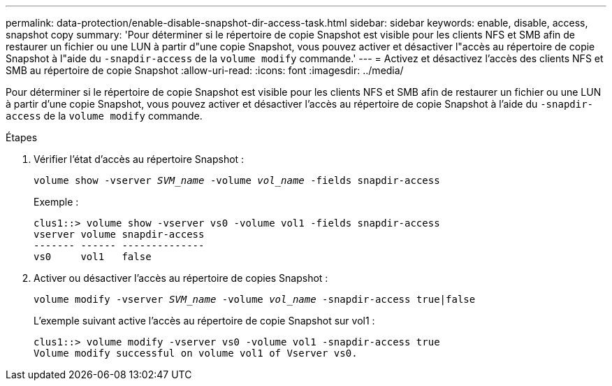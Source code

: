 ---
permalink: data-protection/enable-disable-snapshot-dir-access-task.html 
sidebar: sidebar 
keywords: enable, disable, access, snapshot copy 
summary: 'Pour déterminer si le répertoire de copie Snapshot est visible pour les clients NFS et SMB afin de restaurer un fichier ou une LUN à partir d"une copie Snapshot, vous pouvez activer et désactiver l"accès au répertoire de copie Snapshot à l"aide du `-snapdir-access` de la `volume modify` commande.' 
---
= Activez et désactivez l'accès des clients NFS et SMB au répertoire de copie Snapshot
:allow-uri-read: 
:icons: font
:imagesdir: ../media/


[role="lead"]
Pour déterminer si le répertoire de copie Snapshot est visible pour les clients NFS et SMB afin de restaurer un fichier ou une LUN à partir d'une copie Snapshot, vous pouvez activer et désactiver l'accès au répertoire de copie Snapshot à l'aide du `-snapdir-access` de la `volume modify` commande.

.Étapes
. Vérifier l'état d'accès au répertoire Snapshot :
+
`volume show -vserver _SVM_name_ -volume _vol_name_ -fields snapdir-access`

+
Exemple :

+
[listing]
----

clus1::> volume show -vserver vs0 -volume vol1 -fields snapdir-access
vserver volume snapdir-access
------- ------ --------------
vs0     vol1   false
----
. Activer ou désactiver l'accès au répertoire de copies Snapshot :
+
`volume modify -vserver _SVM_name_ -volume _vol_name_ -snapdir-access true|false`

+
L'exemple suivant active l'accès au répertoire de copie Snapshot sur vol1 :

+
[listing]
----

clus1::> volume modify -vserver vs0 -volume vol1 -snapdir-access true
Volume modify successful on volume vol1 of Vserver vs0.
----

